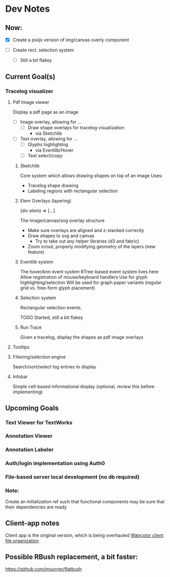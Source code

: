 * Dev Notes
  
** Now: 
   - [X] Create a pixijs version of img/canvas overly component

   - [ ] Create rect. selection system
     - [ ] Still a bit flakey
  

  
** Current Goal(s)
*** Tracelog visualizer 
**** Pdf Image viewer
    Display a pdf page as an image
    - [ ] Image overlay, allowing for ... 
      - [ ] Draw shape overlays for tracelog visualization
        - via Sketchlib
 
    - [ ] Text overlay, allowing for ... 
      - [ ] Glyphs highlighting 
        - via Eventlib/Hover
      - [ ] Text select/copy 

***** Sketchlib
      Core system which allows drawing shapes on top of an image
      Uses: 
      - Tracelog shape drawing
      - Labeling regions with rectangular selection
        
***** Elem Overlays (layering) 
      (div elem) => [...]

      The image/canvas/svg overlay structure
      - Make sure overlays are aligned and z-stacked correctly
      - Draw shapes to svg and canvas
        - Try to take out any helper libraries (d3 and fabric)
      - Zoom in/out, properly modifying geometry of the layers (new feature)

***** Eventlib system
      The hover/knn event system 
      RTree-based event system lives here
      Allow registration of mouse/keyboard handlers
      Use for glyph highlighting/selection
      Will be used for graph paper variants (regular grid vs. free-form glyph placement)
      
***** Selection system 
      Rectangular selection events.

      TODO Started; still a bit flakey

***** Run Trace 
      Given a tracelog, display the shapes as pdf image overlays

**** Tooltips

**** Filtering/selection engine
     Search/sort/select log entries to display
     
**** Infobar
     Simple cell-based informational display
     (optional, review this before implementing)
     

** Upcoming Goals
*** Text Viewer for TextWorks
*** Annotation Viewer
*** Annotation Labeler
*** Auth/login implementation using Auth0
*** File-based server local development (no db required)
    
    
*** Note:  
    Create an initialization ref such that functional components may be sure that their dependencies are ready

   
   
** Client-app notes
   Client app is the original version, which is being overhauled 
   [[file:~/projects/the-livingroom/rexa-text-extractors/watr-jslibs/packages/client-app/notes/dev-notes.org::*Watrcolor%20client%20file%20organization][Watrcolor client file organization]]


** Possible RBush replacement, a bit faster:
   https://github.com/mourner/flatbush
